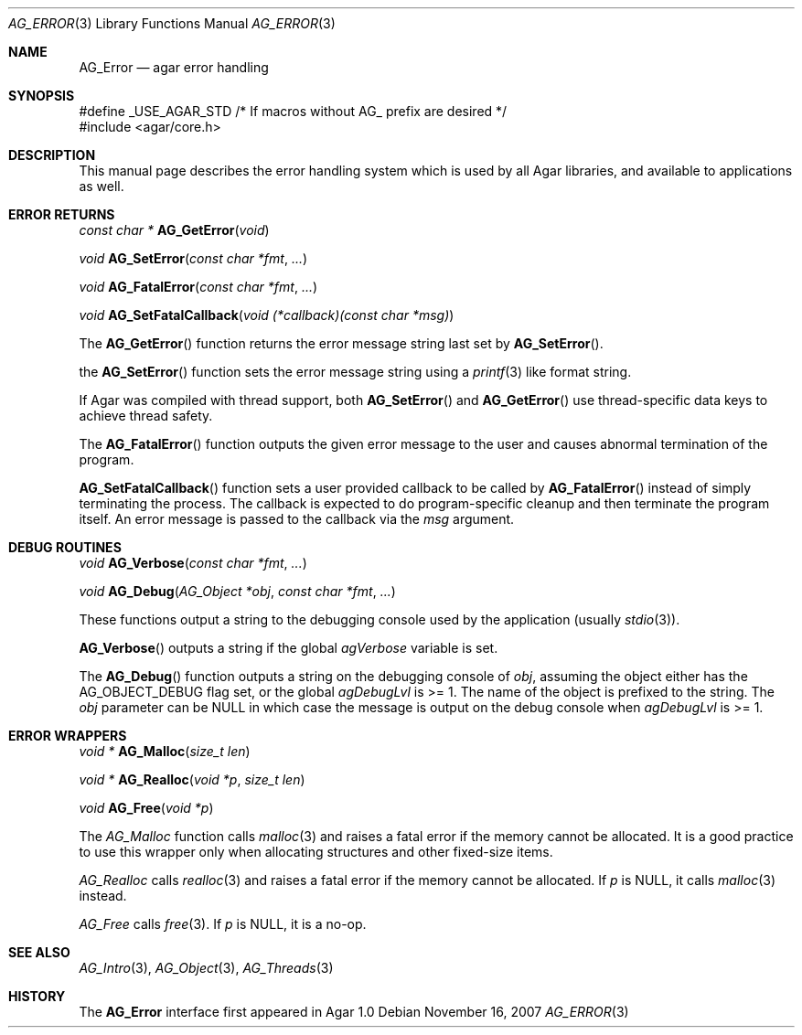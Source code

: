 .\" Copyright (c) 2007 Hypertriton, Inc. <http://hypertriton.com/>
.\" All rights reserved.
.\"
.\" Redistribution and use in source and binary forms, with or without
.\" modification, are permitted provided that the following conditions
.\" are met:
.\" 1. Redistributions of source code must retain the above copyright
.\"    notice, this list of conditions and the following disclaimer.
.\" 2. Redistributions in binary form must reproduce the above copyright
.\"    notice, this list of conditions and the following disclaimer in the
.\"    documentation and/or other materials provided with the distribution.
.\" 
.\" THIS SOFTWARE IS PROVIDED BY THE AUTHOR ``AS IS'' AND ANY EXPRESS OR
.\" IMPLIED WARRANTIES, INCLUDING, BUT NOT LIMITED TO, THE IMPLIED
.\" WARRANTIES OF MERCHANTABILITY AND FITNESS FOR A PARTICULAR PURPOSE
.\" ARE DISCLAIMED. IN NO EVENT SHALL THE AUTHOR BE LIABLE FOR ANY DIRECT,
.\" INDIRECT, INCIDENTAL, SPECIAL, EXEMPLARY, OR CONSEQUENTIAL DAMAGES
.\" (INCLUDING BUT NOT LIMITED TO, PROCUREMENT OF SUBSTITUTE GOODS OR
.\" SERVICES; LOSS OF USE, DATA, OR PROFITS; OR BUSINESS INTERRUPTION)
.\" HOWEVER CAUSED AND ON ANY THEORY OF LIABILITY, WHETHER IN CONTRACT,
.\" STRICT LIABILITY, OR TORT (INCLUDING NEGLIGENCE OR OTHERWISE) ARISING
.\" IN ANY WAY OUT OF THE USE OF THIS SOFTWARE EVEN IF ADVISED OF THE
.\" POSSIBILITY OF SUCH DAMAGE.
.\"
.Dd November 16, 2007
.Dt AG_ERROR 3
.Os
.ds vT Agar API Reference
.ds oS Agar 1.3
.Sh NAME
.Nm AG_Error
.Nd agar error handling
.Sh SYNOPSIS
.Bd -literal
#define _USE_AGAR_STD /* If macros without AG_ prefix are desired */
#include <agar/core.h>
.Ed
.Sh DESCRIPTION
This manual page describes the error handling system which is used by
all Agar libraries, and available to applications as well.
.Sh ERROR RETURNS
.nr nS 1
.Ft "const char *"
.Fn AG_GetError "void"
.Pp
.Ft void
.Fn AG_SetError "const char *fmt" "..."
.Pp
.Ft void
.Fn AG_FatalError "const char *fmt" "..."
.Pp
.Ft void
.Fn AG_SetFatalCallback "void (*callback)(const char *msg)"
.Pp
.nr nS 0
The
.Fn AG_GetError
function returns the error message string last set by
.Fn AG_SetError .
.Pp
the
.Fn AG_SetError
function sets the error message string using a
.Xr printf 3
like format string.
.Pp
If Agar was compiled with thread support, both
.Fn AG_SetError
and
.Fn AG_GetError
use thread-specific data keys to achieve thread safety.
.Pp
The
.Fn AG_FatalError
function outputs the given error message to the user and causes abnormal
termination of the program.
.Pp
.Fn AG_SetFatalCallback
function sets a user provided callback to be called by
.Fn AG_FatalError
instead of simply terminating the process. The callback is expected
to do program-specific cleanup and then terminate the program itself.
An error message is passed to the callback via the
.Fa msg
argument.
.Sh DEBUG ROUTINES
.nr nS 1
.Ft void
.Fn AG_Verbose "const char *fmt" "..."
.Pp
.Ft void
.Fn AG_Debug "AG_Object *obj" "const char *fmt" "..."
.Pp
.nr nS 0
These functions output a string to the debugging console used by the
application (usually
.Xr stdio 3 ) .
.Pp
.Fn AG_Verbose
outputs a string if the global
.Va agVerbose
variable is set.
.Pp
The
.Fn AG_Debug
function outputs a string on the debugging console of
.Fa obj ,
assuming the object either has the
.Dv AG_OBJECT_DEBUG
flag set, or the global
.Va agDebugLvl
is >= 1.
The name of the object is prefixed to the string.
The
.Fa obj
parameter can be NULL in which case the message is output on the debug
console when
.Va agDebugLvl
is >= 1.
.Sh ERROR WRAPPERS
.nr nS 1
.Ft "void *"
.Fn AG_Malloc "size_t len"
.Pp
.Ft "void *"
.Fn AG_Realloc "void *p" "size_t len"
.Pp
.Ft void
.Fn AG_Free "void *p"
.Pp
.nr nS 0
The
.Ft AG_Malloc
function calls
.Xr malloc 3
and raises a fatal error if the memory cannot be allocated.
It is a good practice to use this wrapper only when allocating structures
and other fixed-size items.
.Pp
.Ft AG_Realloc
calls
.Xr realloc 3
and raises a fatal error if the memory cannot be allocated.
If
.Fa p
is NULL, it calls
.Xr malloc 3
instead.
.Pp
.Ft AG_Free
calls
.Xr free 3 .
If
.Fa p
is NULL, it is a no-op.
.Sh SEE ALSO
.Xr AG_Intro 3 ,
.Xr AG_Object 3 ,
.Xr AG_Threads 3
.Sh HISTORY
The
.Nm
interface first appeared in Agar 1.0
